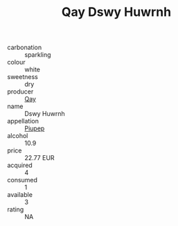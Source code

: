 :PROPERTIES:
:ID:                     12da999a-2e8b-43cb-b5db-cff455e5a6d7
:END:
#+TITLE: Qay Dswy Huwrnh 

- carbonation :: sparkling
- colour :: white
- sweetness :: dry
- producer :: [[id:c8fd643f-17cf-4963-8cdb-3997b5b1f19c][Qay]]
- name :: Dswy Huwrnh
- appellation :: [[id:7fc7af1a-b0f4-4929-abe8-e13faf5afc1d][Piupep]]
- alcohol :: 10.9
- price :: 22.77 EUR
- acquired :: 4
- consumed :: 1
- available :: 3
- rating :: NA


